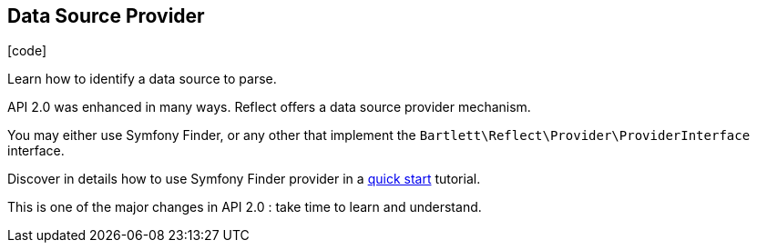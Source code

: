 :css-signature: blog
:icons!:
:iconsfont: font-awesome
:iconsfontdir: ./fonts/font-awesome
:imagesdir: ./images
:author: Laurent Laville
:revdate: 2013-12-05
:pubdate: Thu, 05 Dec 2013 19:42:08 +0100
:summary: Learn how to identify a data source to parse.

== Data Source Provider

[role="blog",cols="3,9",halign="right",citetitle="Published by {author} on {revdate}"]
.icon:code[size="4x"]
--
[role="lead"]
{summary}

API 2.0 was enhanced in many ways. 
[label label-primary]#Reflect# offers a data source provider mechanism.

You may either use Symfony Finder, or any other that implement the `Bartlett\Reflect\Provider\ProviderInterface` interface.

Discover in details how to use Symfony Finder provider in a  
http://php5.laurent-laville.org/reflect/manual/2.0/en/quick-start.html[quick start] tutorial.

This is one of the major changes in API 2.0 : take time to learn and understand.
--
